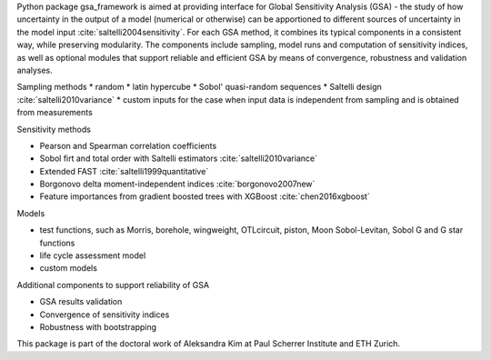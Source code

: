 .. _introduction:

Python package gsa_framework is aimed at providing interface for Global Sensitivity Analysis (GSA) - the study of how uncertainty in the output of a model (numerical or otherwise) can be apportioned to different sources of uncertainty in the model input :cite:`saltelli2004sensitivity`. For each GSA method, it combines its typical components in a consistent way, while preserving modularity. The components include sampling, model runs and computation of sensitivity indices, as well as optional modules that support reliable and efficient GSA by means of convergence, robustness and validation analyses.

Sampling methods
* random
* latin hypercube
* Sobol' quasi-random sequences
* Saltelli design :cite:`saltelli2010variance`
* custom inputs for the case when input data is independent from sampling and is obtained from measurements

Sensitivity methods

* Pearson and Spearman correlation coefficients
* Sobol firt and total order with Saltelli estimators :cite:`saltelli2010variance`
* Extended FAST :cite:`saltelli1999quantitative`
* Borgonovo delta moment-independent indices :cite:`borgonovo2007new`
* Feature importances from gradient boosted trees with XGBoost :cite:`chen2016xgboost`

Models

* test functions, such as Morris, borehole, wingweight, OTLcircuit, piston, Moon Sobol-Levitan, Sobol G and G star functions
* life cycle assessment model
* custom models

Additional components to support reliability of GSA

* GSA results validation
* Convergence of sensitivity indices
* Robustness with bootstrapping

This package is part of the doctoral work of Aleksandra Kim at Paul Scherrer Institute and ETH Zurich.
